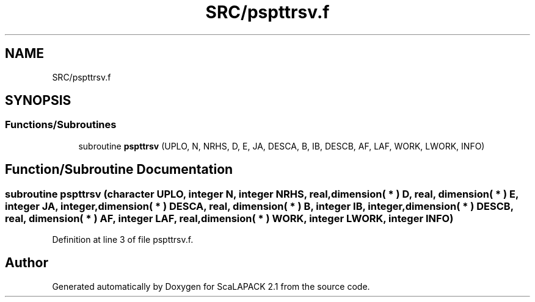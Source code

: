 .TH "SRC/pspttrsv.f" 3 "Sat Nov 16 2019" "Version 2.1" "ScaLAPACK 2.1" \" -*- nroff -*-
.ad l
.nh
.SH NAME
SRC/pspttrsv.f
.SH SYNOPSIS
.br
.PP
.SS "Functions/Subroutines"

.in +1c
.ti -1c
.RI "subroutine \fBpspttrsv\fP (UPLO, N, NRHS, D, E, JA, DESCA, B, IB, DESCB, AF, LAF, WORK, LWORK, INFO)"
.br
.in -1c
.SH "Function/Subroutine Documentation"
.PP 
.SS "subroutine pspttrsv (character UPLO, integer N, integer NRHS, real, dimension( * ) D, real, dimension( * ) E, integer JA, integer, dimension( * ) DESCA, real, dimension( * ) B, integer IB, integer, dimension( * ) DESCB, real, dimension( * ) AF, integer LAF, real, dimension( * ) WORK, integer LWORK, integer INFO)"

.PP
Definition at line 3 of file pspttrsv\&.f\&.
.SH "Author"
.PP 
Generated automatically by Doxygen for ScaLAPACK 2\&.1 from the source code\&.
